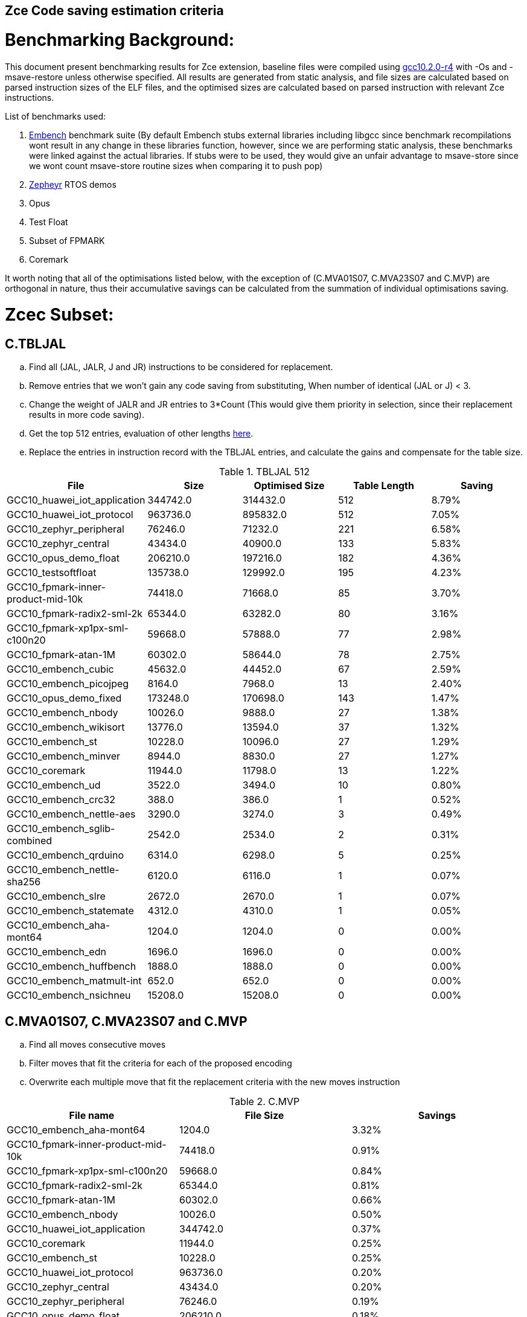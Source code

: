 ## Zce Code saving estimation criteria 


# Benchmarking Background: 
This document present benchmarking results for Zce extension, baseline files were compiled using https://buildbot.embecosm.com/job/riscv32-gcc-ubuntu1804-release/5/artifact/riscv32-embecosm-ubuntu1804-gcc10.2.0-r4.tar.gz[gcc10.2.0-r4] with -Os and -msave-restore unless otherwise specified. All results are generated from static analysis, and file sizes are calculated based on parsed instruction sizes of the ELF files, and the optimised sizes are calculated based on parsed instruction with relevant Zce instructions. 

List of benchmarks used: 

. https://github.com/embench/embench-iot[Embench] benchmark suite (By default Embench stubs external libraries including libgcc since benchmark recompilations wont result in any change in these libraries function, however, since we are performing static analysis, these benchmarks were linked against the actual libraries. If stubs were to be used, they would give an unfair advantage to msave-store since we wont count msave-store routine sizes when comparing it to push pop)
. https://github.com/riscv/riscv-code-size-reduction/tree/master/benchmarks/zephyr[Zepheyr] RTOS demos 
. Opus
. Test Float
. Subset of FPMARK 
. Coremark

It worth noting that all of the optimisations listed below, with the exception of (C.MVA01S07, C.MVA23S07 and C.MVP) are orthogonal in nature, thus their accumulative savings can be calculated from the summation of individual optimisations saving. 

# Zcec Subset: 

## C.TBLJAL
.. Find all (JAL, JALR, J and JR) instructions to be considered for replacement.
.. Remove entries that we won't gain any code saving from substituting, When number of identical (JAL or J) <  3.
.. Change the weight of JALR and JR entries to 3*Count (This would give them priority in selection, since their replacement results in more code saving).
.. Get the top 512 entries, evaluation of other lengths  xref:#shorter-table-length-for-tbljal[here].
.. Replace the entries in instruction record with the TBLJAL entries, and calculate the gains and compensate for the table size.


.TBLJAL 512 
[options="header", format="csv"]
|=======================
File , Size,Optimised Size, Table Length, Saving
GCC10_huawei_iot_application,344742.0,314432.0,512,8.79%
GCC10_huawei_iot_protocol,963736.0,895832.0,512,7.05%
GCC10_zephyr_peripheral,76246.0,71232.0,221,6.58%
GCC10_zephyr_central,43434.0,40900.0,133,5.83%
GCC10_opus_demo_float,206210.0,197216.0,182,4.36%
GCC10_testsoftfloat,135738.0,129992.0,195,4.23%
GCC10_fpmark-inner-product-mid-10k,74418.0,71668.0,85,3.70%
GCC10_fpmark-radix2-sml-2k,65344.0,63282.0,80,3.16%
GCC10_fpmark-xp1px-sml-c100n20,59668.0,57888.0,77,2.98%
GCC10_fpmark-atan-1M,60302.0,58644.0,78,2.75%
GCC10_embench_cubic,45632.0,44452.0,67,2.59%
GCC10_embench_picojpeg,8164.0,7968.0,13,2.40%
GCC10_opus_demo_fixed,173248.0,170698.0,143,1.47%
GCC10_embench_nbody,10026.0,9888.0,27,1.38%
GCC10_embench_wikisort,13776.0,13594.0,37,1.32%
GCC10_embench_st,10228.0,10096.0,27,1.29%
GCC10_embench_minver,8944.0,8830.0,27,1.27%
GCC10_coremark,11944.0,11798.0,13,1.22%
GCC10_embench_ud,3522.0,3494.0,10,0.80%
GCC10_embench_crc32,388.0,386.0,1,0.52%
GCC10_embench_nettle-aes,3290.0,3274.0,3,0.49%
GCC10_embench_sglib-combined,2542.0,2534.0,2,0.31%
GCC10_embench_qrduino,6314.0,6298.0,5,0.25%
GCC10_embench_nettle-sha256,6120.0,6116.0,1,0.07%
GCC10_embench_slre,2672.0,2670.0,1,0.07%
GCC10_embench_statemate,4312.0,4310.0,1,0.05%
GCC10_embench_aha-mont64,1204.0,1204.0,0,0.00%
GCC10_embench_edn,1696.0,1696.0,0,0.00%
GCC10_embench_huffbench,1888.0,1888.0,0,0.00%
GCC10_embench_matmult-int,652.0,652.0,0,0.00%
GCC10_embench_nsichneu,15208.0,15208.0,0,0.00%
|=======================

## C.MVA01S07, C.MVA23S07 and C.MVP
.. Find all moves consecutive moves
.. Filter moves that fit the criteria for each of the proposed encoding
.. Overwrite each multiple move that fit the replacement criteria  with the new moves instruction

.C.MVP
[options="header", format="csv"]
|=======================
File name,File Size,Savings
GCC10_embench_aha-mont64,1204.0,3.32%
GCC10_fpmark-inner-product-mid-10k,74418.0,0.91%
GCC10_fpmark-xp1px-sml-c100n20,59668.0,0.84%
GCC10_fpmark-radix2-sml-2k,65344.0,0.81%
GCC10_fpmark-atan-1M,60302.0,0.66%
GCC10_embench_nbody,10026.0,0.50%
GCC10_huawei_iot_application,344742.0,0.37%
GCC10_coremark,11944.0,0.25%
GCC10_embench_st,10228.0,0.25%
GCC10_huawei_iot_protocol,963736.0,0.20%
GCC10_zephyr_central,43434.0,0.20%
GCC10_zephyr_peripheral,76246.0,0.19%
GCC10_opus_demo_float,206210.0,0.18%
GCC10_testsoftfloat,135738.0,0.15%
GCC10_embench_minver,8944.0,0.07%
GCC10_embench_cubic,45632.0,0.06%
GCC10_embench_ud,3522.0,0.06%
GCC10_embench_wikisort,13776.0,0.06%
GCC10_opus_demo_fixed,173248.0,0.06%
GCC10_embench_nettle-sha256,6120.0,0.03%
GCC10_embench_picojpeg,8164.0,0.02%
GCC10_embench_crc32,388.0,0.00%
GCC10_embench_edn,1696.0,0.00%
GCC10_embench_huffbench,1888.0,0.00%
GCC10_embench_matmult-int,652.0,0.00%
GCC10_embench_nettle-aes,3290.0,0.00%
GCC10_embench_nsichneu,15208.0,0.00%
GCC10_embench_qrduino,6314.0,0.00%
GCC10_embench_sglib-combined,2542.0,0.00%
GCC10_embench_slre,2672.0,0.00%
GCC10_embench_statemate,4312.0,0.00%
|=======================

.MVAxxSyy
[options="header", format="csv"]
|=======================
,Size,MVA01S07,MVA23S07,Total
GCC10_fpmark-xp1px-sml-c100n20,59668,0.87%,0.33%,1.20%
GCC10_fpmark-inner-product-mid-10k,74418,0.87%,0.27%,1.14%
GCC10_fpmark-radix2-sml-2k,65344,0.82%,0.31%,1.13%
GCC10_fpmark-atan-1M,60302,0.73%,0.22%,0.95%
GCC10_embench_aha-mont64,1204,0.17%,0.50%,0.67%
GCC10_coremark,11944,0.52%,0.10%,0.62%
GCC10_zephyr_central,43434,0.50%,0.01%,0.51%
GCC10_testsoftfloat,135738,0.32%,0.13%,0.45%
GCC10_zephyr_peripheral,76246,0.43%,0.01%,0.44%
GCC10_embench_huffbench,1888,0.32%,0.11%,0.43%
GCC10_huawei_iot_application,344742,0.31%,0.10%,0.41%
GCC10_opus_demo_float,206210,0.36%,0.05%,0.41%
GCC10_embench_qrduino,6314,0.32%,0.00%,0.32%
GCC10_huawei_iot_protocol,963736,0.23%,0.07%,0.30%
GCC10_embench_st,10228,0.18%,0.10%,0.28%
GCC10_embench_nbody,10026,0.12%,0.12%,0.24%
GCC10_embench_sglib-combined,2542,0.24%,0.00%,0.24%
GCC10_embench_wikisort,13776,0.17%,0.01%,0.18%
GCC10_opus_demo_fixed,173248,0.14%,0.02%,0.16%
GCC10_embench_nettle-sha256,6120,0.10%,0.00%,0.10%
GCC10_embench_minver,8944,0.02%,0.07%,0.09%
GCC10_embench_cubic,45632,0.04%,0.04%,0.08%
GCC10_embench_slre,2672,0.00%,0.07%,0.07%
GCC10_embench_nettle-aes,3290,0.06%,0.00%,0.06%
GCC10_embench_picojpeg,8164,0.02%,0.00%,0.02%
GCC10_embench_crc32,388,0.00%,0.00%,0.00%
GCC10_embench_edn,1696,0.00%,0.00%,0.00%
GCC10_embench_matmult-int,652,0.00%,0.00%,0.00%
GCC10_embench_nsichneu,15208,0.00%,0.00%,0.00%
GCC10_embench_statemate,4312,0.00%,0.00%,0.00%
GCC10_embench_ud,3522,0.00%,0.00%,0.00%
|=======================

## C.SBSP, C.LBUSP, C.SHSP and C.LHUSP
.. Find all SB / LBU instructions
.. Replace all the ones that match the following criteria with the proposed compressed instruction
... Stack relative
... Reg name > 7 and Reg name < 16
... Immediate value:
.... Less than 2^5 for C.SBSP and C.LBUSP
.... Less than 2^6 and is even for C.SHSP and C.C.LHUSP

.SP Relative Store and Load
[options="header", format="csv"]
|=======================
,Size,sp_lbu,sp_sb,sp_lhu,sp_sh,Total
GCC10_huawei_iot_protocol,963736,0.14%,0.20%,0.09%,0.17%,0.60%
GCC10_huawei_iot_application,344742,0.13%,0.18%,0.11%,0.18%,0.60%
GCC10_zephyr_central,43434,0.08%,0.20%,0.04%,0.19%,0.51%
GCC10_zephyr_peripheral,76246,0.06%,0.15%,0.03%,0.14%,0.38%
GCC10_coremark,11944,0.00%,0.02%,0.00%,0.18%,0.20%
GCC10_testsoftfloat,135738,0.06%,0.01%,0.00%,0.00%,0.07%
GCC10_fpmark-radix2-sml-2k,65344,0.00%,0.01%,0.01%,0.03%,0.05%
GCC10_embench_picojpeg,8164,0.05%,0.00%,0.00%,0.00%,0.05%
GCC10_fpmark-atan-1M,60302,0.00%,0.01%,0.01%,0.03%,0.05%
GCC10_fpmark-inner-product-mid-10k,74418,0.00%,0.01%,0.01%,0.02%,0.04%
GCC10_embench_cubic,45632,0.00%,0.00%,0.00%,0.03%,0.03%
GCC10_fpmark-xp1px-sml-c100n20,59668,0.00%,0.01%,0.00%,0.01%,0.02%
GCC10_embench_sglib-combined,2542,0.00%,0.00%,0.00%,0.00%,0.00%
GCC10_embench_wikisort,13776,0.00%,0.00%,0.00%,0.00%,0.00%
GCC10_embench_ud,3522,0.00%,0.00%,0.00%,0.00%,0.00%
GCC10_opus_demo_fixed,173248,0.00%,0.00%,0.00%,0.00%,0.00%
GCC10_embench_st,10228,0.00%,0.00%,0.00%,0.00%,0.00%
GCC10_embench_statemate,4312,0.00%,0.00%,0.00%,0.00%,0.00%
GCC10_embench_slre,2672,0.00%,0.00%,0.00%,0.00%,0.00%
GCC10_embench_nettle-aes,3290,0.00%,0.00%,0.00%,0.00%,0.00%
GCC10_embench_qrduino,6314,0.00%,0.00%,0.00%,0.00%,0.00%
GCC10_embench_nsichneu,15208,0.00%,0.00%,0.00%,0.00%,0.00%
GCC10_embench_nettle-sha256,6120,0.00%,0.00%,0.00%,0.00%,0.00%
GCC10_embench_nbody,10026,0.00%,0.00%,0.00%,0.00%,0.00%
GCC10_embench_minver,8944,0.00%,0.00%,0.00%,0.00%,0.00%
GCC10_embench_matmult-int,652,0.00%,0.00%,0.00%,0.00%,0.00%
GCC10_embench_huffbench,1888,0.00%,0.00%,0.00%,0.00%,0.00%
GCC10_embench_edn,1696,0.00%,0.00%,0.00%,0.00%,0.00%
GCC10_embench_crc32,388,0.00%,0.00%,0.00%,0.00%,0.00%
GCC10_embench_aha-mont64,1204,0.00%,0.00%,0.00%,0.00%,0.00%
GCC10_opus_demo_float,206210,0.00%,0.00%,0.00%,0.00%,0.00%
|=======================


## C.SEXT.B C.SEXT.H 
.. Find all srai instructions dependent on slli
.. Replace the ones that match the replacement criteria

[options="header", format="csv"]
|=======================
,Size,sext_B,sext_H,Total
GCC10_embench_edn,1696,1.42%,1.77%,3.19%
GCC10_embench_picojpeg,8164,0.73%,1.67%,2.40%
GCC10_opus_demo_fixed,173248,0.60%,1.22%,1.82%
GCC10_opus_demo_float,206210,0.24%,0.44%,0.68%
GCC10_coremark,11944,0.15%,0.28%,0.43%
GCC10_embench_qrduino,6314,0.13%,0.13%,0.26%
GCC10_testsoftfloat,135738,0.01%,0.09%,0.10%
GCC10_embench_sglib-combined,2542,0.00%,0.08%,0.08%
GCC10_huawei_iot_protocol,963736,0.01%,0.03%,0.04%
GCC10_huawei_iot_application,344742,0.01%,0.02%,0.03%
GCC10_zephyr_central,43434,0.00%,0.00%,0.00%
GCC10_embench_slre,2672,0.00%,0.00%,0.00%
GCC10_fpmark-radix2-sml-2k,65344,0.00%,0.00%,0.00%
GCC10_fpmark-inner-product-mid-10k,74418,0.00%,0.00%,0.00%
GCC10_fpmark-atan-1M,60302,0.00%,0.00%,0.00%
GCC10_embench_wikisort,13776,0.00%,0.00%,0.00%
GCC10_embench_ud,3522,0.00%,0.00%,0.00%
GCC10_embench_st,10228,0.00%,0.00%,0.00%
GCC10_embench_statemate,4312,0.00%,0.00%,0.00%
GCC10_fpmark-xp1px-sml-c100n20,59668,0.00%,0.00%,0.00%
GCC10_embench_nbody,10026,0.00%,0.00%,0.00%
GCC10_embench_nsichneu,15208,0.00%,0.00%,0.00%
GCC10_embench_nettle-sha256,6120,0.00%,0.00%,0.00%
GCC10_embench_nettle-aes,3290,0.00%,0.00%,0.00%
GCC10_embench_minver,8944,0.00%,0.00%,0.00%
GCC10_embench_matmult-int,652,0.00%,0.00%,0.00%
GCC10_embench_huffbench,1888,0.00%,0.00%,0.00%
GCC10_embench_cubic,45632,0.00%,0.00%,0.00%
GCC10_embench_crc32,388,0.00%,0.00%,0.00%
GCC10_embench_aha-mont64,1204,0.00%,0.00%,0.00%
GCC10_zephyr_peripheral,76246,0.00%,0.00%,0.00%
|=======================


## C.ZEXT.B C.ZEXT.H
.. Find all stli instructions dependent on slli
.. Replace the ones that match the replacement criteria#

[options="header", format="csv"]
|=======================
,Size,zext_B,zext_H,Total
GCC10_embench_ud,3522,2.73%,2.73%,5.46%
GCC10_embench_st,10228,2.60%,2.60%,5.20%
GCC10_embench_nbody,10026,2.57%,2.57%,5.14%
GCC10_embench_minver,8944,2.15%,2.15%,4.30%
GCC10_embench_wikisort,13776,1.93%,1.93%,3.86%
GCC10_embench_edn,1696,1.30%,2.24%,3.54%
GCC10_embench_picojpeg,8164,1.10%,1.91%,3.01%
GCC10_embench_cubic,45632,1.06%,1.06%,2.12%
GCC10_coremark,11944,0.15%,0.67%,0.82%
GCC10_testsoftfloat,135738,0.26%,0.53%,0.79%
GCC10_huawei_iot_application,344742,0.17%,0.59%,0.76%
GCC10_opus_demo_fixed,173248,0.28%,0.46%,0.74%
GCC10_opus_demo_float,206210,0.28%,0.32%,0.60%
GCC10_zephyr_central,43434,0.15%,0.39%,0.54%
GCC10_huawei_iot_protocol,963736,0.09%,0.43%,0.52%
GCC10_fpmark-atan-1M,60302,0.23%,0.28%,0.51%
GCC10_fpmark-radix2-sml-2k,65344,0.23%,0.28%,0.51%
GCC10_fpmark-inner-product-mid-10k,74418,0.20%,0.24%,0.44%
GCC10_fpmark-xp1px-sml-c100n20,59668,0.19%,0.25%,0.44%
GCC10_zephyr_peripheral,76246,0.11%,0.26%,0.37%
GCC10_embench_nettle-sha256,6120,0.00%,0.03%,0.03%
GCC10_embench_slre,2672,0.00%,0.00%,0.00%
GCC10_embench_sglib-combined,2542,0.00%,0.00%,0.00%
GCC10_embench_qrduino,6314,0.00%,0.00%,0.00%
GCC10_embench_nsichneu,15208,0.00%,0.00%,0.00%
GCC10_embench_crc32,388,0.00%,0.00%,0.00%
GCC10_embench_nettle-aes,3290,0.00%,0.00%,0.00%
GCC10_embench_matmult-int,652,0.00%,0.00%,0.00%
GCC10_embench_huffbench,1888,0.00%,0.00%,0.00%
GCC10_embench_aha-mont64,1204,0.00%,0.00%,0.00%
GCC10_embench_statemate,4312,0.00%,0.00%,0.00%
|=======================


## C.LSBNOT 
.. Find all XORI instructions and replace all  the ones that has immediate = 1 with C.LSBNOT  and change WoE to 16

.C.LSBNOT
[options="header", format="csv"]
|=======================
File name,File Size,Savings
GCC10_embench_aha-mont64,1204.0,0.17%
GCC10_embench_slre,2672.0,0.15%
GCC10_embench_qrduino,6314.0,0.10%
GCC10_embench_sglib-combined,2542.0,0.08%
GCC10_embench_nbody,10026.0,0.04%
GCC10_embench_st,10228.0,0.04%
GCC10_testsoftfloat,135738.0,0.04%
GCC10_embench_wikisort,13776.0,0.03%
GCC10_opus_demo_fixed,173248.0,0.03%
GCC10_opus_demo_float,206210.0,0.03%
GCC10_embench_cubic,45632.0,0.02%
GCC10_embench_minver,8944.0,0.02%
GCC10_fpmark-atan-1M,60302.0,0.02%
GCC10_fpmark-inner-product-mid-10k,74418.0,0.02%
GCC10_fpmark-radix2-sml-2k,65344.0,0.02%
GCC10_fpmark-xp1px-sml-c100n20,59668.0,0.02%
GCC10_huawei_iot_protocol,963736.0,0.02%
GCC10_huawei_iot_application,344742.0,0.01%
GCC10_zephyr_central,43434.0,0.01%
GCC10_zephyr_peripheral,76246.0,0.01%
GCC10_coremark,11944.0,0.00%
GCC10_embench_crc32,388.0,0.00%
GCC10_embench_edn,1696.0,0.00%
GCC10_embench_huffbench,1888.0,0.00%
GCC10_embench_matmult-int,652.0,0.00%
GCC10_embench_nettle-aes,3290.0,0.00%
GCC10_embench_nettle-sha256,6120.0,0.00%
GCC10_embench_nsichneu,15208.0,0.00%
GCC10_embench_picojpeg,8164.0,0.00%
GCC10_embench_statemate,4312.0,0.00%
GCC10_embench_ud,3522.0,0.00%
|=======================

## C.MUL
.. Find all multiplication instructions
.. Replace all the ones that match the following criteria with the C.MUL and overwrite WoE to 16 
...  Dst and Src (Reg name > 7 and Reg name < 16)

.C.MUL
[options="header", format="csv"]
|=======================
File name,File Size,Savings
GCC10_embench_aha-mont64,1204.0,0.17%
GCC10_embench_slre,2672.0,0.15%
GCC10_embench_qrduino,6314.0,0.10%
GCC10_embench_sglib-combined,2542.0,0.08%
GCC10_embench_nbody,10026.0,0.04%
GCC10_embench_st,10228.0,0.04%
GCC10_testsoftfloat,135738.0,0.04%
GCC10_embench_wikisort,13776.0,0.03%
GCC10_opus_demo_fixed,173248.0,0.03%
GCC10_opus_demo_float,206210.0,0.03%
GCC10_embench_cubic,45632.0,0.02%
GCC10_embench_minver,8944.0,0.02%
GCC10_fpmark-atan-1M,60302.0,0.02%
GCC10_fpmark-inner-product-mid-10k,74418.0,0.02%
GCC10_fpmark-radix2-sml-2k,65344.0,0.02%
GCC10_fpmark-xp1px-sml-c100n20,59668.0,0.02%
GCC10_huawei_iot_protocol,963736.0,0.02%
GCC10_huawei_iot_application,344742.0,0.01%
GCC10_zephyr_central,43434.0,0.01%
GCC10_zephyr_peripheral,76246.0,0.01%
GCC10_coremark,11944.0,0.00%
GCC10_embench_crc32,388.0,0.00%
GCC10_embench_edn,1696.0,0.00%
GCC10_embench_huffbench,1888.0,0.00%
GCC10_embench_matmult-int,652.0,0.00%
GCC10_embench_nettle-aes,3290.0,0.00%
GCC10_embench_nettle-sha256,6120.0,0.00%
GCC10_embench_nsichneu,15208.0,0.00%
GCC10_embench_picojpeg,8164.0,0.00%
GCC10_embench_statemate,4312.0,0.00%
GCC10_embench_ud,3522.0,0.00%
|=======================

## C.SEXT.W and C.ZEXT.W  (No logic yet !!)


# Zces Subset: 

## C.PUSH
.. Traverse functions prologue 
.. Find negative stack adjustments
.. Find all stack relative store that has a negative offset and fits within the range 
_(abs(int(current_entry["Immediate"])+int(stack_adj_push[-1]["Adj"]["Immediate"])) < 60)_

.. Stop search at HOBs 
.. Check what is the maximum number of registers that we can fit in our replacement criteria
_rcount = { 0: ("ra",), 1: ("ra", "s0"),2: ("ra", "s0-s1"),3: ("ra", "s0-s2"),4:("ra", "s0-s3"),5: ("ra", "s0-s5"),6: ("ra", "s0-s8"),7: ("ra", "s0-s11")}_

.. Replace all instructions that fit the replacement criteria with the correct push instruction 

## C.POP and C.POPRET 
.. Traverse functions in reverse starting from epilogue
.. Find positive stack adjustments 
.. Find all stack relative  Load words that has positive offsets and fit within the range 
.. Stop search at HOBs 
.. Check what is the maximum number of registers that we can fit in our replacement criteria
.. Replace all instructions that fit the replacement criteria with the correct POP/POPRET instruction 


For this to work, we need to run the script across files compiled without msave-restore, so it can find the actual stack adjustments, loads and stores instead of calls to msave-restore routines. 

In the table below, the potential saving from running the script across files with no m-msave-restore are titled as NO_MSR_Savings. For fair relative comparison with other optimisations, these results are also presented to file sizes compiled with msave-restore: 

.PUSH POP
[options="header", format="csv"]
|=======================
File name,NO_MSR_File Size,NO_MSR_Savings,MSR File Size,Saving W.R.T MSR
GCC10_embench_crc32,228.0,17.54%,388.0,51.54%
GCC10_embench_matmult-int,524.0,15.65%,652.0,32.21%
GCC10_opus_demo_float,178234.0,5.85%,206210.0,18.62%
GCC10_embench_aha-mont64,1080.0,7.59%,1204.0,17.11%
GCC10_embench_edn,1588.0,9.19%,1696.0,14.97%
GCC10_embench_huffbench,1778.0,5.29%,1888.0,10.81%
GCC10_embench_nettle-aes,3238.0,9.20%,3290.0,10.64%
GCC10_testsoftfloat,138598.0,11.72%,135738.0,9.86%
GCC10_coremark,12202.0,11.21%,11944.0,9.29%
GCC10_embench_sglib-combined,2580.0,10.08%,2542.0,8.74%
GCC10_embench_ud,3398.0,5.18%,3522.0,8.52%
GCC10_embench_slre,2700.0,9.33%,2672.0,8.38%
GCC10_opus_demo_fixed,169932.0,5.76%,173248.0,7.56%
GCC10_fpmark-xp1px-sml-c100n20,60988.0,9.10%,59668.0,7.09%
GCC10_fpmark-atan-1M,61928.0,9.41%,60302.0,6.97%
GCC10_fpmark-radix2-sml-2k,67058.0,9.30%,65344.0,6.92%
GCC10_embench_nettle-sha256,6010.0,4.53%,6120.0,6.25%
GCC10_embench_st,10196.0,5.77%,10228.0,6.06%
GCC10_fpmark-inner-product-mid-10k,77470.0,9.72%,74418.0,6.02%
GCC10_embench_minver,8916.0,5.43%,8944.0,5.73%
GCC10_embench_nbody,9998.0,5.26%,10026.0,5.52%
GCC10_embench_statemate,4186.0,1.96%,4312.0,4.82%
GCC10_embench_cubic,45664.0,4.76%,45632.0,4.69%
GCC10_huawei_iot_application,363338.0,9.50%,344742.0,4.62%
GCC10_embench_wikisort,14026.0,6.30%,13776.0,4.60%
GCC10_embench_qrduino,6416.0,5.36%,6314.0,3.83%
GCC10_zephyr_central,47542.0,11.96%,43434.0,3.63%
GCC10_zephyr_peripheral,83266.0,11.52%,76246.0,3.37%
GCC10_embench_picojpeg,8554.0,7.69%,8164.0,3.28%
GCC10_huawei_iot_protocol,1025568.0,8.81%,963736.0,2.96%
GCC10_embench_nsichneu,15014.0,0.15%,15208.0,1.42%
|=======================



'*_Please note that the results above do not contain the savings from embedded moves for push pop yet_*'

# Zced Subset: 

## C.DECBGEZ 
	. NO LOGIC YET

## C.SB & C.LBU & C.SH and C.LHU
.. Find all SB / LBU / SH / LHU instructions
.. Replace all the ones that match the following criteria with the proposed compressed instruction
.. Immediate value bigger than 0 and less than 2^4

.C.LBU et al
[options="header", format="csv"]
|=======================
,Size,clwsw_lbu,clwsw_lhu,clwsw_sb,clwsw_sh,Total
GCC10_embench_statemate,4312,4.13%,0.00%,5.98%,0.05%,10.16%
GCC10_embench_qrduino,6314,4.09%,0.00%,2.03%,0.00%,6.12%
GCC10_embench_picojpeg,8164,2.08%,0.51%,1.67%,1.05%,5.31%
GCC10_embench_nettle-aes,3290,4.86%,0.00%,0.00%,0.00%,4.86%
GCC10_zephyr_central,43434,2.13%,0.56%,1.47%,0.37%,4.53%
GCC10_huawei_iot_protocol,963736,1.67%,0.63%,1.18%,0.45%,3.93%
GCC10_zephyr_peripheral,76246,1.85%,0.40%,1.02%,0.25%,3.52%
GCC10_embench_slre,2672,3.22%,0.00%,0.00%,0.00%,3.22%
GCC10_huawei_iot_application,344742,1.29%,0.57%,0.77%,0.36%,2.99%
GCC10_embench_edn,1696,0.12%,0.83%,0.12%,1.65%,2.72%
GCC10_embench_sglib-combined,2542,1.34%,0.00%,1.10%,0.00%,2.44%
GCC10_coremark,11944,0.45%,0.57%,0.25%,0.67%,1.94%
GCC10_embench_huffbench,1888,0.85%,0.00%,0.85%,0.00%,1.70%
GCC10_fpmark-atan-1M,60302,0.49%,0.20%,0.14%,0.22%,1.05%
GCC10_fpmark-xp1px-sml-c100n20,59668,0.49%,0.20%,0.13%,0.21%,1.03%
GCC10_fpmark-radix2-sml-2k,65344,0.45%,0.19%,0.13%,0.20%,0.97%
GCC10_fpmark-inner-product-mid-10k,74418,0.40%,0.16%,0.11%,0.17%,0.84%
GCC10_testsoftfloat,135738,0.33%,0.14%,0.16%,0.10%,0.73%
GCC10_opus_demo_fixed,173248,0.14%,0.15%,0.10%,0.33%,0.72%
GCC10_embench_matmult-int,652,0.31%,0.00%,0.31%,0.00%,0.62%
GCC10_opus_demo_float,206210,0.12%,0.05%,0.09%,0.13%,0.39%
GCC10_embench_ud,3522,0.28%,0.00%,0.06%,0.00%,0.34%
GCC10_embench_nettle-sha256,6120,0.16%,0.00%,0.16%,0.00%,0.32%
GCC10_embench_minver,8944,0.09%,0.00%,0.02%,0.00%,0.11%
GCC10_embench_wikisort,13776,0.07%,0.00%,0.03%,0.00%,0.10%
GCC10_embench_nbody,10026,0.08%,0.00%,0.00%,0.00%,0.08%
GCC10_embench_st,10228,0.08%,0.00%,0.00%,0.00%,0.08%
GCC10_embench_cubic,45632,0.02%,0.00%,0.01%,0.01%,0.04%
GCC10_embench_aha-mont64,1204,0.00%,0.00%,0.00%,0.00%,0.00%
GCC10_embench_crc32,388,0.00%,0.00%,0.00%,0.00%,0.00%
GCC10_embench_nsichneu,15208,0.00%,0.00%,0.00%,0.00%,0.00%
|=======================


# Appendix:

## Other variations of double move 
[options="header", format="csv"]
|=======================
,Size,MVA01S03,MVA23S03,MVP_EO_EO_SN,MVP_E_EO_SN,MVP_E_E_SN,MVP_E_E_S
GCC10_embench_aha-mont64,1204,0.00%,0.33%,3.65%,3.65%,3.65%,0.33%
GCC10_fpmark-xp1px-sml-c100n20,59668,0.58%,0.18%,2.35%,2.09%,1.77%,0.92%
GCC10_fpmark-radix2-sml-2k,65344,0.52%,0.15%,2.25%,2.01%,1.70%,0.89%
GCC10_fpmark-inner-product-mid-10k,74418,0.55%,0.13%,2.21%,1.99%,1.71%,0.81%
GCC10_fpmark-atan-1M,60302,0.51%,0.11%,1.85%,1.64%,1.37%,0.71%
GCC10_coremark,11944,0.47%,0.05%,0.69%,0.57%,0.47%,0.22%
GCC10_embench_st,10228,0.10%,0.08%,0.72%,0.68%,0.57%,0.31%
GCC10_zephyr_central,43434,0.38%,0.01%,0.62%,0.49%,0.39%,0.19%
GCC10_embench_nbody,10026,0.10%,0.00%,0.62%,0.60%,0.60%,0.10%
GCC10_testsoftfloat,135738,0.16%,0.07%,0.70%,0.47%,0.35%,0.20%
GCC10_huawei_iot_application,344742,0.22%,0.06%,0.56%,0.52%,0.45%,0.08%
GCC10_zephyr_peripheral,76246,0.32%,0.01%,0.58%,0.46%,0.34%,0.15%
GCC10_opus_demo_float,206210,0.13%,0.02%,0.48%,0.40%,0.27%,0.09%
GCC10_huawei_iot_protocol,963736,0.15%,0.04%,0.40%,0.34%,0.27%,0.07%
GCC10_embench_cubic,45632,0.01%,0.01%,0.25%,0.21%,0.14%,0.08%
GCC10_embench_wikisort,13776,0.10%,0.00%,0.20%,0.15%,0.13%,0.07%
GCC10_embench_sglib-combined,2542,0.16%,0.00%,0.16%,0.16%,0.08%,0.08%
GCC10_opus_demo_fixed,173248,0.06%,0.00%,0.19%,0.13%,0.09%,0.04%
GCC10_embench_huffbench,1888,0.00%,0.00%,0.21%,0.21%,0.00%,0.00%
GCC10_embench_nettle-aes,3290,0.06%,0.00%,0.06%,0.06%,0.06%,0.06%
GCC10_embench_minver,8944,0.00%,0.00%,0.11%,0.11%,0.07%,0.00%
GCC10_embench_qrduino,6314,0.22%,0.00%,0.03%,0.00%,0.00%,0.00%
GCC10_embench_slre,2672,0.00%,0.00%,0.15%,0.07%,0.00%,0.00%
GCC10_embench_picojpeg,8164,0.02%,0.00%,0.05%,0.05%,0.05%,0.02%
GCC10_embench_nettle-sha256,6120,0.10%,0.00%,0.03%,0.03%,0.03%,0.00%
GCC10_embench_ud,3522,0.00%,0.00%,0.06%,0.06%,0.06%,0.00%
GCC10_embench_edn,1696,0.00%,0.00%,0.00%,0.00%,0.00%,0.00%
GCC10_embench_matmult-int,652,0.00%,0.00%,0.00%,0.00%,0.00%,0.00%
GCC10_embench_crc32,388,0.00%,0.00%,0.00%,0.00%,0.00%,0.00%
GCC10_embench_nsichneu,15208,0.00%,0.00%,0.00%,0.00%,0.00%,0.00%
GCC10_embench_statemate,4312,0.00%,0.00%,0.00%,0.00%,0.00%,0.00%
|=======================

## Shorter table length for TBLJAL
[options="header", format="csv"]
|=======================
File Name,File Size,128 Max,,256 Max,
huawei_iot_application.elf,344742,128,8.05%,256,8.51%
zephyr_peripheral.elf,76246,128,6.24%,221,6.58%
zephyr_central.elf,43434,128,5.81%,133,5.83%
huawei_iot_protocol.elf,963736,128,5.77%,256,6.41%
fpmark-radix2-sml-2k.elf,62610,78,2.96%,78,2.96%
fpmark-inner-product-mid-10k.elf,68454,82,2.85%,82,2.85%
fpmark-xp1px-sml-c100n20.elf,59014,77,2.76%,77,2.76%
fpmark-atan-1M.elf,57820,76,2.56%,76,2.56%
embench_picojpeg.elf,7922,11,2.30%,11,2.30%
embench_wikisort.elf,4030,7,0.84%,7,0.84%
embench_nettle-aes.elf,2694,1,0.22%,1,0.22%
embench_qrduino.elf,5952,4,0.20%,4,0.20%
embench_nettle-sha256.elf,5564,1,0.07%,1,0.07%
embench_aha-mont64.elf,1028,0,0.00%,0,0.00%
embench_crc32.elf,212,0,0.00%,0,0.00%
embench_cubic.elf,2088,0,0.00%,0,0.00%
embench_edn.elf,1428,0,0.00%,0,0.00%
embench_huffbench.elf,1608,0,0.00%,0,0.00%
embench_matmult-int.elf,398,0,0.00%,0,0.00%
embench_minver.elf,874,0,0.00%,0,0.00%
embench_nbody.elf,532,0,0.00%,0,0.00%
embench_nsichneu.elf,15020,0,0.00%,0,0.00%
embench_sglib-combined.elf,2272,0,0.00%,0,0.00%
embench_slre.elf,2386,0,0.00%,0,0.00%
embench_st.elf,586,0,0.00%,0,0.00%
embench_statemate.elf,4066,0,0.00%,0,0.00%
embench_ud.elf,650,0,0.00%,0,0.00%
|=======================


## 5 Bit immediate field for C.LBU et al
[options="header", format="csv"]
|=======================
Filename,Size,c.lbu,c.lhu,c.sb,c.sh
huawei_iot_protocol.elf,963736,2.26%,0.84%,1.80%,0.72%
huawei_iot_application.elf,344742,1.61%,0.66%,1.15%,0.53%
zephyr_peripheral.elf,76246,2.00%,0.50%,1.24%,0.38%
fpmark-inner-product-mid-10k.elf,68454,0.46%,0.19%,0.17%,0.21%
fpmark-radix2-sml-2k.elf,62610,0.51%,0.21%,0.18%,0.23%
fpmark-xp1px-sml-c100n20.elf,59014,0.54%,0.21%,0.18%,0.22%
fpmark-atan-1M.elf,57820,0.55%,0.23%,0.20%,0.25%
zephyr_central.elf,43434,2.28%,0.72%,1.75%,0.51%
embench_nsichneu.elf,15020,0.00%,0.00%,0.00%,0.00%
embench_picojpeg.elf,7922,2.80%,0.68%,3.13%,1.39%
embench_qrduino.elf,5952,7.36%,0.00%,2.49%,0.00%
embench_nettle-sha256.elf,5564,0.25%,0.04%,0.25%,0.00%
embench_statemate.elf,4066,9.94%,0.00%,13.58%,0.05%
embench_wikisort.elf,4030,0.00%,0.00%,0.00%,0.00%
embench_nettle-aes.elf,2694,6.01%,0.00%,2.38%,0.00%
embench_slre.elf,2386,3.44%,0.00%,0.00%,0.00%
embench_sglib-combined.elf,2272,1.41%,0.00%,1.06%,0.00%
embench_cubic.elf,2088,0.00%,0.00%,0.00%,0.00%
embench_huffbench.elf,1608,1.00%,0.00%,0.87%,0.00%
embench_edn.elf,1428,0.00%,0.98%,0.00%,1.96%
embench_aha-mont64.elf,1028,0.00%,0.00%,0.00%,0.00%
embench_minver.elf,874,0.00%,0.00%,0.00%,0.00%
embench_ud.elf,650,0.00%,0.00%,0.00%,0.00%
embench_st.elf,586,0.00%,0.00%,0.00%,0.00%
embench_nbody.elf,532,0.00%,0.00%,0.00%,0.00%
embench_matmult-int.elf,398,0.00%,0.00%,0.00%,0.00%
embench_crc32.elf,212,0.00%,0.00%,0.00%,0.00%
|=======================
